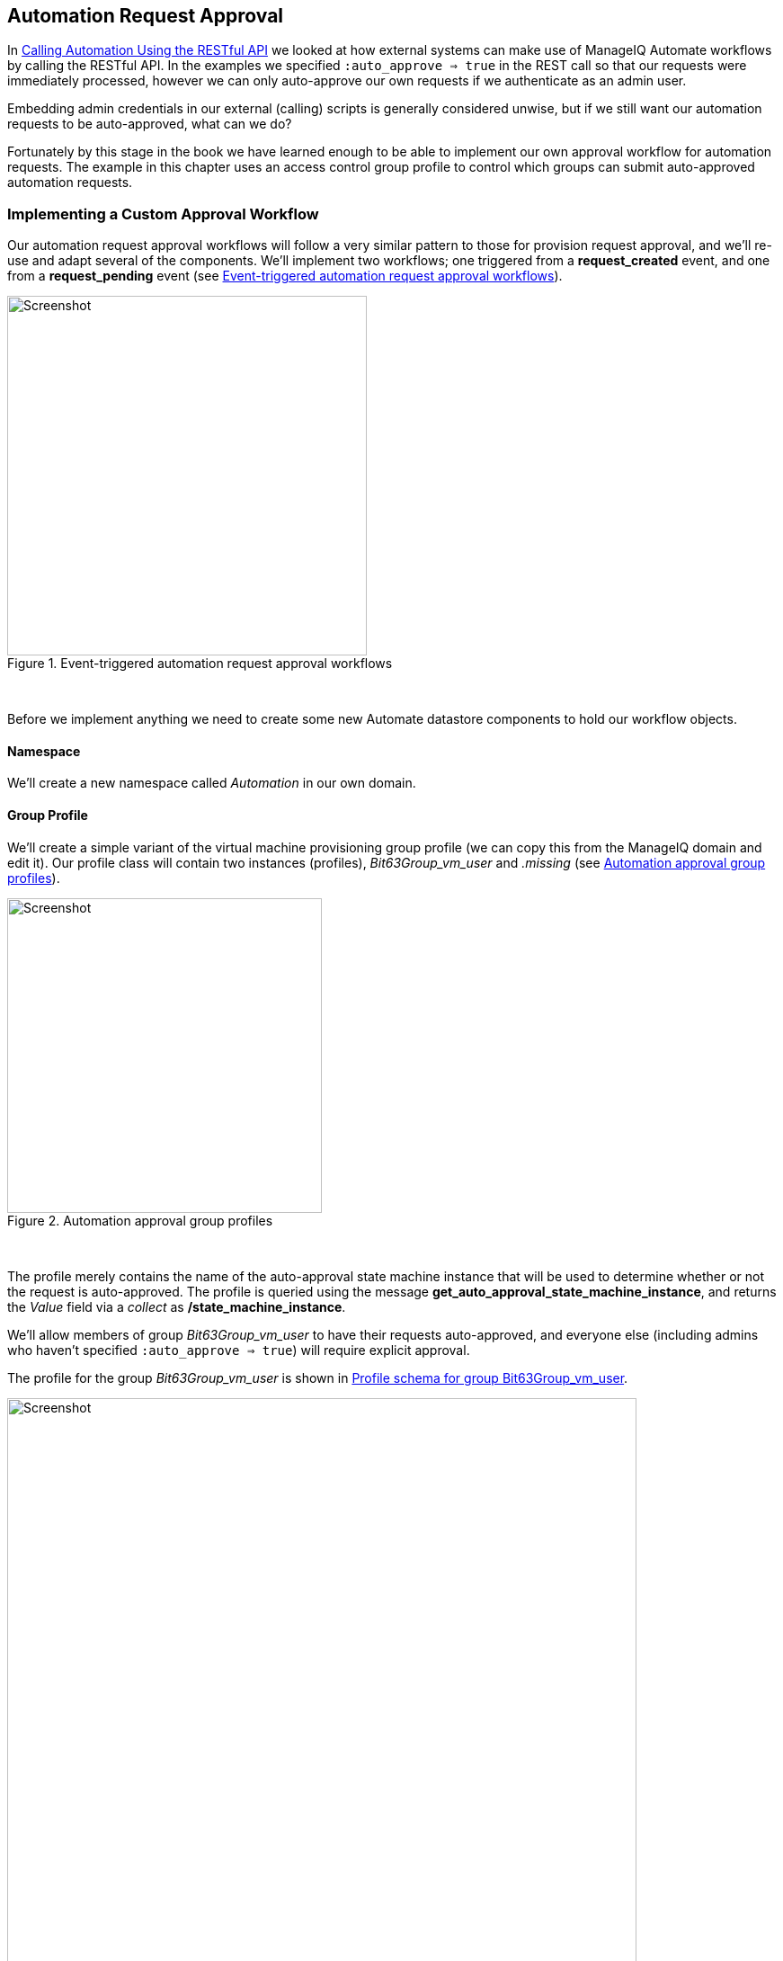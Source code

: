 [[automation-request-approval]]
== Automation Request Approval

In link:../calling_automation_using_the_restful_api/chapter.asciidoc[Calling Automation Using the RESTful API] we looked at how external systems can make use of ManageIQ Automate workflows by calling the RESTful API. In the examples we specified `:auto_approve => true` in the REST call so that our requests were immediately processed, however we can only auto-approve our own requests if we authenticate as an admin user.

Embedding admin credentials in our external (calling) scripts is generally considered unwise, but if we still want our automation requests to be auto-approved, what can we do?

Fortunately by this stage in the book we have learned enough to be able to implement our own approval workflow for automation requests. The example in this chapter uses an access control group profile to control which groups can submit auto-approved automation requests.

=== Implementing a Custom Approval Workflow

Our automation request approval workflows will follow a very similar pattern to those for provision request approval, and we'll re-use and adapt several of the components. We'll implement two workflows; one triggered from a *request_created* event, and one from a *request_pending* event (see <<i10>>).

[[i10]]
.Event-triggered automation request approval workflows
image::images/workflow.png[Screenshot,400,align="center"]
{zwsp} +

Before we implement anything we need to create some new Automate datastore components to hold our workflow objects.

==== Namespace

We'll create a new namespace called _Automation_ in our own domain.

==== Group Profile

We'll create a simple variant of the virtual machine provisioning group profile (we can copy this from the ManageIQ domain and edit it). Our profile class will contain two instances (profiles), __Bit63Group_vm_user__ and _.missing_ (see <<i1>>).

[[i1]]
.Automation approval group profiles
image::images/ss1.png[Screenshot,350,align="center"]
{zwsp} +

The profile merely contains the name of the auto-approval state machine instance that will be used to determine whether or not the request is auto-approved. The profile is queried using the message **get_auto_approval_state_machine_instance**, and returns the _Value_ field via a _collect_ as **/state_machine_instance**.

We'll allow members of group _Bit63Group_vm_user_ to have their requests auto-approved, and everyone else (including admins who haven't specified `:auto_approve => true`) will require explicit approval.

The profile for the group _Bit63Group_vm_user_ is shown in <<i2>>.

[[i2]]
.Profile schema for group Bit63Group_vm_user
image::images/ss3.png[Screenshot,700,align="center"]
{zwsp} +

The _.missing_ profile for all other groups is shown in <<i3>>.

[[i3]]
.Profile schema for .missing
image::images/ss2.png[Screenshot,700,align="center"]
{zwsp} +

==== State Machine

We'll create a _StateMachines_ namespace, and a simple variant of the VM _ProvisionRequestApproval_ class. We'll copy the _ProvisionRequestApproval_ class from the ManageIQ domain into ours under the new _StateMachines_ namespace, and call it _AutomationRequestApproval_. We'll copy the associated instances and methods as well (see <<i4>>).

[[i4]]
.AutomationRequestApproval instances and methods
image::images/ss4.png[Screenshot,350,align="center"]
{zwsp} +

===== Instances

The _RequireApproval_ instance has an *approval_type* value of __require_approval__ (see <<i5>>).

[[i5]]
.Fields of the RequireApproval instance
image::images/ss5.png[Screenshot,550,align="center"]
{zwsp} +

The _Auto_ instance is similar, but has an *approval_type* value of __auto__.

[[methods]]
===== Methods

The _validate_request_ method is as follows:

[source,ruby]
----
request = $evm.root['miq_request']
resource = request.resource
raise "Automation Request not found" if request.nil? || resource.nil?

$evm.log("info", "Checking for auto_approval")
approval_type = $evm.object['approval_type'].downcase
if approval_type == 'auto'
  $evm.root["miq_request"].approve("admin", "Auto-Approved")
  $evm.root['ae_result'] = 'ok'
else
  msg =  "Request was not auto-approved"
  resource.set_message(msg)
  $evm.root['ae_result'] = 'error'
  $evm.object['reason'] = msg
end
----

The _pending_request_ method is as follows:

[source,ruby]
----
#
# This method is executed when the automation request is NOT auto-approved
#
# Get objects
msg = $evm.object['reason']
$evm.log('info', "#{msg}")

# Raise automation event: request_pending
$evm.root["miq_request"].pending
----

The method definition is also given an input parameter with Input Name *reason* and Data Type *string*

The +approve_request+ method is as follows:

[source,ruby]
----
#
# This method is executed when the automation request is auto-approved
#
# Auto-Approve request
$evm.log("info", "AUTO-APPROVING automation request")
$evm.root["miq_request"].approve("admin", "Auto-Approved")
----

==== Email Classes

We create an _Email_ class, with an _AutomationRequest_Pending_ instance and method (see <<i6>>).

[[i6]]
.Email classes and methods
image::images/ss6.png[Screenshot,350,align="center"]
{zwsp} +

The method code is copied and adapted as appropriate from the VM _ProvisionRequest_Pending_ method. We specify as the *to_email_address* a user that will act as approver for the automation requests.

The full code for the methods is
https://github.com/pemcg/mastering-automation-in-cloudforms-4.2-and-manageiq-euwe/tree/master/automation_request_approval/scripts[here]

=== Policies

We need to generate policy instances for two AutomationRequest events, *AutomationRequest_created* and *AutomationRequest_approved*. We copy the standard _/System/Policy_ class to our domain, and add two instances (see <<i7>>).

[[i7]]
.New policy instances
image::images/ss7.png[Screenshot,350,align="center"]
{zwsp} +

==== AutomationRequest_created

Our policy instance for _AutomationRequest_created_ has three entries; an assertion and two relationships. We need to recognise whether an automation request was made with the `:auto_approve => true` parameter. If it was, we need to skip our own approval workflow.

We know (from some investigative debugging using _ObjectWalker_) that when a request is made that specifies `:auto_approve => true`, we have an `$evm.root['automation_request'].approval_state` attribute with a value of **approved**. When a request is made that specifies `:auto_approve => false` this value is **pending_approval**. We can therefore create our assertion to look for `$evm.root['automation_request'].approval_state == 'pending_approval'`, and continue with the instance only if the boolean test returns **true**.

The *rel1* relationship of this instance performs a profile lookup based on our user group, to find the auto-approval state machine instance that should be run. The *rel2* relationship calls this state machine instance (see <<i8>>).

[[i8]]
.Fields of the AutomationRequest_created instance
image::images/ss8.png[Screenshot,700,align="center"]
{zwsp} +

==== AutomationRequest_pending

The _AutomationRequest_pending_ instance contains a single relationship to our _AutomationRequest_pending_ email instance (see <<i9>>).

[[i9]]
.Fields of the AutomationRequest_pending instance
image::images/ss9.png[Screenshot,500,align="center"]
{zwsp} +

=== Testing

We'll submit three automation requests via the RESTful API, calling a simple _Test_ instance. The calls will be made as follows:

* As user __admin__, specifying `:auto_approve => true`
* As user __admin__, specifying `:auto_approve => false`
* As a user who is a member of the group _Bit63Group_vm_user_

For the first call, our assertion correctly prevents our custom approval workflow from running (the request has already been auto-approved). From _automation.log_ we see:

....
Evaluating substituted assertion ["approved" == "pending_approval"]
Assertion Failed: <"approved" == "pending_approval">
Followed  Relationship [miqaedb:/System/Policy/AutomationRequest_created#create]
Followed  Relationship [miqaedb:/System/Policy/request_created#create]
Followed  Relationship [miqaedb:/System/Event/request_created#create]
....

For the second call we see that the assertion evaulates to **true**, but the user __admin__'s group (__EVMGroup-super_administrator__) doesn't have a group profile. The +.missing+ profile is used, and the automation request is not auto-approved.

The _admin_ user receives an email:

....
Request was not auto-approved.

Please review your Request and update or wait for approval from an Administrator.

To view this Request go to: https://192.168.1.45/miq_request/show/125

Thank you,
Virtualization Infrastructure Team
....

The _approving_ user also receives an email:

....
Approver, 
An automation request received from admin@bit63.com is pending.

Request was not auto-approved.

For more information you can go to: https://192.168.1.45/miq_request/show/125

Thank you,
Virtualization Infrastructure Team
....

Clicking the link takes us to an approval page, and we can approve the request, which then continues.

For the third call we see that the assertion evaluates to **true**, but this time we see the valid group profile being used:

....
Evaluating substituted assertion ["pending_approval" == "pending_approval"]
Following Relationship [miqaedb:/Automation/Profile/Bit63Group_vm_user#get_auto..
....

This group's profile auto-approves the automation request, and the _Test_ instance is successfully run:

....
Q-task_id([automation_task_186]) \
                          <AEMethod test> Calling the test method was successful!
....

Success!

=== Summary

In this chapter we've assembled many of the Automate components that we've studied throughout the book to create our own custom approval workflow. We've done it by copying and adapting slightly several existing components in the ManageIQ domain, and adding our own pieces where necessary.

We started off by creating our own namespace to work in, and we added an access control group profile so that we can apply the auto-approval to specific groups. We cloned the _ProvisionRequestApproval_ class and its methods to become our _AutomationRequestApproval_ state machine, and we created two instances, one called _Auto_, and one called _RequireApproval_. We added an _Email_ class and cloned and adapted the _ProvisionRequest_Pending_ instance and method to become our _AutomationRequest_Pending_ versions. Finally we added two policy instances to handle the two Automation *request_created* and *request_pending* events. 

Creating an approval workflow such as this is really just a case of putting the pieces in place and wiring it together. We know that approval workflows start with an event, and that the event is translated to a policy. As long as our policy instances route the workflow into the appropriate handlers (generally a state machine or email class), all that is left is to adapt the method code to our specific purposes, and test.

